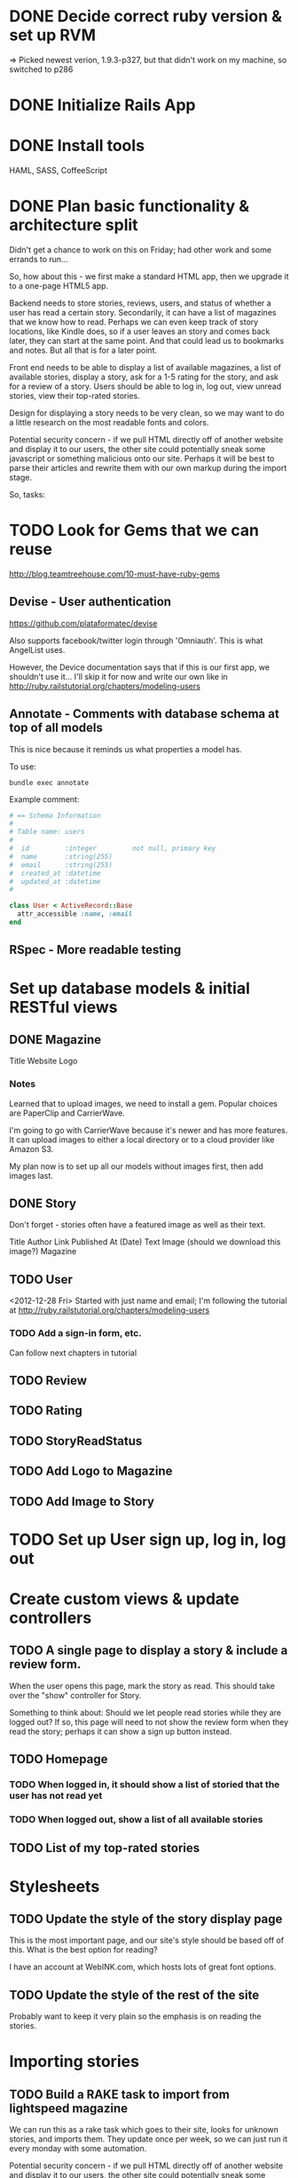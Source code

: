 #+OPTIONS: todo:t

* DONE Decide correct ruby version & set up RVM
  CLOSED: [2012-12-21 Fri 17:49]
=> Picked newest verion, 1.9.3-p327, but that didn't work on my machine, so switched to p286

* DONE Initialize Rails App
  CLOSED: [2012-12-22 Sat 00:17]
* DONE Install tools
  CLOSED: [2012-12-24 Mon 10:25]
HAML, SASS, CoffeeScript
* DONE Plan basic functionality & architecture split
  SCHEDULED: <2012-12-22 Sat> CLOSED: [2012-12-22 Sat 09:17]
Didn't get a chance to work on this on Friday; had other work and some errands to run...

So, how about this - we first make a standard HTML app, then we upgrade it to a one-page HTML5 app.

Backend needs to store stories, reviews, users, and status of whether a user has read a certain story.  Secondarily, it can have a list of magazines that we know how to read.  Perhaps we can even keep track of story locations, like Kindle does, so if a user leaves an story and comes back later, they can start at the same point.  And that could lead us to bookmarks and notes.  But all that is for a later point.

Front end needs to be able to display a list of available magazines, a list of available stories, display a story, ask for a 1-5 rating for the story, and ask for a review of a story.  Users should be able to log in, log out, view unread stories, view their top-rated stories.

Design for displaying a story needs to be very clean, so we may want to do a little research on the most readable fonts and colors.

Potential security concern - if we pull HTML directly off of another website and display it to our users, the other site could potentially sneak some javascript or something malicious onto our site.  Perhaps it will be best to parse their articles and rewrite them with our own markup during the import stage.

So, tasks:

* TODO Look for Gems that we can reuse

http://blog.teamtreehouse.com/10-must-have-ruby-gems

** Devise - User authentication

https://github.com/plataformatec/devise

Also supports facebook/twitter login through 'Omniauth'.  This is
what AngelList uses.

However, the Device documentation says that if this is our first app,
we shouldn't use it...  I'll skip it for now and write our own
like in http://ruby.railstutorial.org/chapters/modeling-users

** Annotate - Comments with database schema at top of all models

This is nice because it reminds us what properties a model has.

To use:

#+BEGIN_SRC shell-script
bundle exec annotate
#+END_SRC

Example comment:
#+BEGIN_SRC ruby
# == Schema Information
#
# Table name: users
#
#  id         :integer         not null, primary key
#  name       :string(255)
#  email      :string(255)
#  created_at :datetime
#  updated_at :datetime
#

class User < ActiveRecord::Base
  attr_accessible :name, :email
end
#+END_SRC

** RSpec - More readable testing

* Set up database models & initial RESTful views

** DONE Magazine
   CLOSED: [2012-12-24 Mon 12:04]
Title
Website
Logo

*** Notes
Learned that to upload images, we need to install a gem.  Popular
choices are PaperClip and CarrierWave.

I'm going to go with CarrierWave because it's newer and has more
features.  It can upload images to either a local directory or to a
cloud provider like Amazon S3.

My plan now is to set up all our models without images first, then add
images last.

** DONE Story
   CLOSED: [2012-12-24 Mon 12:23]
Don't forget - stories often have a featured image as well as their text.

Title
Author
Link
Published At (Date)
Text
Image (should we download this image?)
Magazine

** TODO User
<2012-12-28 Fri> Started with just name and email; I'm following the tutorial at
http://ruby.railstutorial.org/chapters/modeling-users

*** TODO Add a sign-in form, etc.
Can follow next chapters in tutorial

** TODO Review
** TODO Rating
** TODO StoryReadStatus
** TODO Add Logo to Magazine
** TODO Add Image to Story
* TODO Set up User sign up, log in, log out

* Create custom views & update controllers

** TODO A single page to display a story & include a review form.
When the user opens this page, mark the story as read.  This should take over the "show" controller for Story.

Something to think about: Should we let people read stories while they are logged out?  If so, this page will need to not show the review form when they read the story; perhaps it can show a sign up button instead.

** TODO Homepage

*** TODO When logged in, it should show a list of storied that the user has not read yet
*** TODO When logged out, show a list of all available stories

** TODO List of my top-rated stories

* Stylesheets

** TODO Update the style of the story display page
This is the most important page, and our site's style should be based off of this.  What is the best option for reading?

I have an account at WebINK.com, which hosts lots of great font options.

** TODO Update the style of the rest of the site
Probably want to keep it very plain so the emphasis is on reading the stories.

* Importing stories

** TODO Build a RAKE task to import from lightspeed magazine
We can run this as a rake task which goes to their site, looks for unknown stories, and imports them.  They update once per week, so we can just run it every monday with some automation.

Potential security concern - if we pull HTML directly off of another website and display it to our users, the other site could potentially sneak some javascript or something malicious onto our site.  Perhaps it will be best to parse their articles and rewrite them with our own markup during the import stage.

* Customization

** TODO Give the user a choice of fonts & color schemes; some people may like white-on-black, others may like off-white.  Allow them to save their preferences.

* Advanced

** TODO Make articles display in "pages" and allow flipping pages from right to left when reading.
** Other stuff that we may think of...
